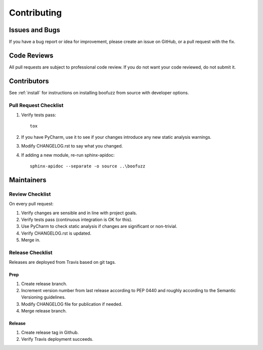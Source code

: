 ============
Contributing
============

Issues and Bugs
===============
If you have a bug report or idea for improvement, please create an issue on GitHub, or a pull request with the fix.

Code Reviews
============
All pull requests are subject to professional code review. If you do not want your code reviewed, do not submit it.

Contributors
============

See :ref:`install` for instructions on installing boofuzz from source with developer options.

Pull Request Checklist
----------------------

1. Verify tests pass: ::

      tox

2. If you have PyCharm, use it to see if your changes introduce any new static analysis warnings.

3. Modify CHANGELOG.rst to say what you changed.

4. If adding a new module, re-run sphinx-apidoc: ::

      sphinx-apidoc --separate -o source ..\boofuzz

Maintainers
===========

Review Checklist
----------------
On every pull request:

1. Verify changes are sensible and in line with project goals.
2. Verify tests pass (continuous integration is OK for this).
3. Use PyCharm to check static analysis if changes are significant or non-trivial.
4. Verify CHANGELOG.rst is updated.
5. Merge in.


Release Checklist
-----------------
Releases are deployed from Travis based on git tags.

Prep
++++

1. Create release branch.

2. Increment version number from last release according to PEP 0440 and roughly according to the Semantic Versioning guidelines.

3. Modify CHANGELOG file for publication if needed.

4. Merge release branch.

Release
+++++++

1. Create release tag in Github.

2. Verify Travis deployment succeeds.
